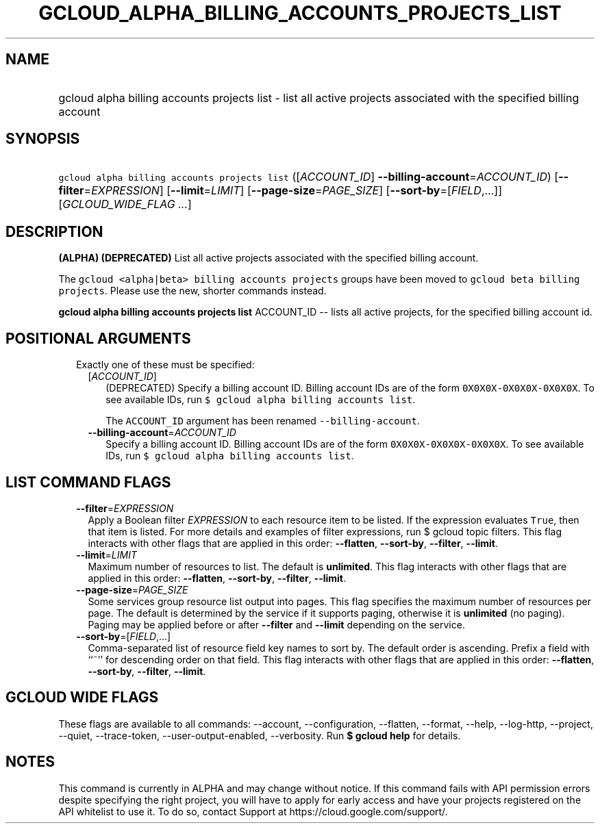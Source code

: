 
.TH "GCLOUD_ALPHA_BILLING_ACCOUNTS_PROJECTS_LIST" 1



.SH "NAME"
.HP
gcloud alpha billing accounts projects list \- list all active projects associated with the specified billing account



.SH "SYNOPSIS"
.HP
\f5gcloud alpha billing accounts projects list\fR ([\fIACCOUNT_ID\fR]\ \fB\-\-billing\-account\fR=\fIACCOUNT_ID\fR) [\fB\-\-filter\fR=\fIEXPRESSION\fR] [\fB\-\-limit\fR=\fILIMIT\fR] [\fB\-\-page\-size\fR=\fIPAGE_SIZE\fR] [\fB\-\-sort\-by\fR=[\fIFIELD\fR,...]] [\fIGCLOUD_WIDE_FLAG\ ...\fR]



.SH "DESCRIPTION"

\fB(ALPHA)\fR \fB(DEPRECATED)\fR List all active projects associated with the
specified billing account.

The \f5gcloud <alpha|beta> billing accounts projects\fR groups have been moved
to \f5gcloud beta billing projects\fR. Please use the new, shorter commands
instead.

\fBgcloud alpha billing accounts projects list\fR ACCOUNT_ID \-\- lists all
active projects, for the specified billing account id.



.SH "POSITIONAL ARGUMENTS"

.RS 2m
.TP 2m

Exactly one of these must be specified:

.RS 2m
.TP 2m
[\fIACCOUNT_ID\fR]
(DEPRECATED) Specify a billing account ID. Billing account IDs are of the form
\f50X0X0X\-0X0X0X\-0X0X0X\fR. To see available IDs, run \f5$ gcloud alpha
billing accounts list\fR.

The \f5ACCOUNT_ID\fR argument has been renamed \f5\-\-billing\-account\fR.

.TP 2m
\fB\-\-billing\-account\fR=\fIACCOUNT_ID\fR
Specify a billing account ID. Billing account IDs are of the form
\f50X0X0X\-0X0X0X\-0X0X0X\fR. To see available IDs, run \f5$ gcloud alpha
billing accounts list\fR.


.RE
.RE
.sp

.SH "LIST COMMAND FLAGS"

.RS 2m
.TP 2m
\fB\-\-filter\fR=\fIEXPRESSION\fR
Apply a Boolean filter \fIEXPRESSION\fR to each resource item to be listed. If
the expression evaluates \f5True\fR, then that item is listed. For more details
and examples of filter expressions, run $ gcloud topic filters. This flag
interacts with other flags that are applied in this order: \fB\-\-flatten\fR,
\fB\-\-sort\-by\fR, \fB\-\-filter\fR, \fB\-\-limit\fR.

.TP 2m
\fB\-\-limit\fR=\fILIMIT\fR
Maximum number of resources to list. The default is \fBunlimited\fR. This flag
interacts with other flags that are applied in this order: \fB\-\-flatten\fR,
\fB\-\-sort\-by\fR, \fB\-\-filter\fR, \fB\-\-limit\fR.

.TP 2m
\fB\-\-page\-size\fR=\fIPAGE_SIZE\fR
Some services group resource list output into pages. This flag specifies the
maximum number of resources per page. The default is determined by the service
if it supports paging, otherwise it is \fBunlimited\fR (no paging). Paging may
be applied before or after \fB\-\-filter\fR and \fB\-\-limit\fR depending on the
service.

.TP 2m
\fB\-\-sort\-by\fR=[\fIFIELD\fR,...]
Comma\-separated list of resource field key names to sort by. The default order
is ascending. Prefix a field with ``~'' for descending order on that field. This
flag interacts with other flags that are applied in this order:
\fB\-\-flatten\fR, \fB\-\-sort\-by\fR, \fB\-\-filter\fR, \fB\-\-limit\fR.


.RE
.sp

.SH "GCLOUD WIDE FLAGS"

These flags are available to all commands: \-\-account, \-\-configuration,
\-\-flatten, \-\-format, \-\-help, \-\-log\-http, \-\-project, \-\-quiet,
\-\-trace\-token, \-\-user\-output\-enabled, \-\-verbosity. Run \fB$ gcloud
help\fR for details.



.SH "NOTES"

This command is currently in ALPHA and may change without notice. If this
command fails with API permission errors despite specifying the right project,
you will have to apply for early access and have your projects registered on the
API whitelist to use it. To do so, contact Support at
https://cloud.google.com/support/.

